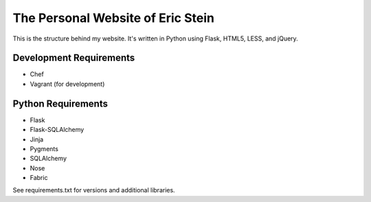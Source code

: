 ==================================
The Personal Website of Eric Stein
==================================

This is the structure behind my website. It's written in Python using Flask,
HTML5, LESS, and jQuery.

------------------------
Development Requirements
------------------------

- Chef
- Vagrant (for development)

-------------------
Python Requirements
-------------------

- Flask
- Flask-SQLAlchemy
- Jinja
- Pygments
- SQLAlchemy
- Nose
- Fabric

See requirements.txt for versions and additional libraries.
